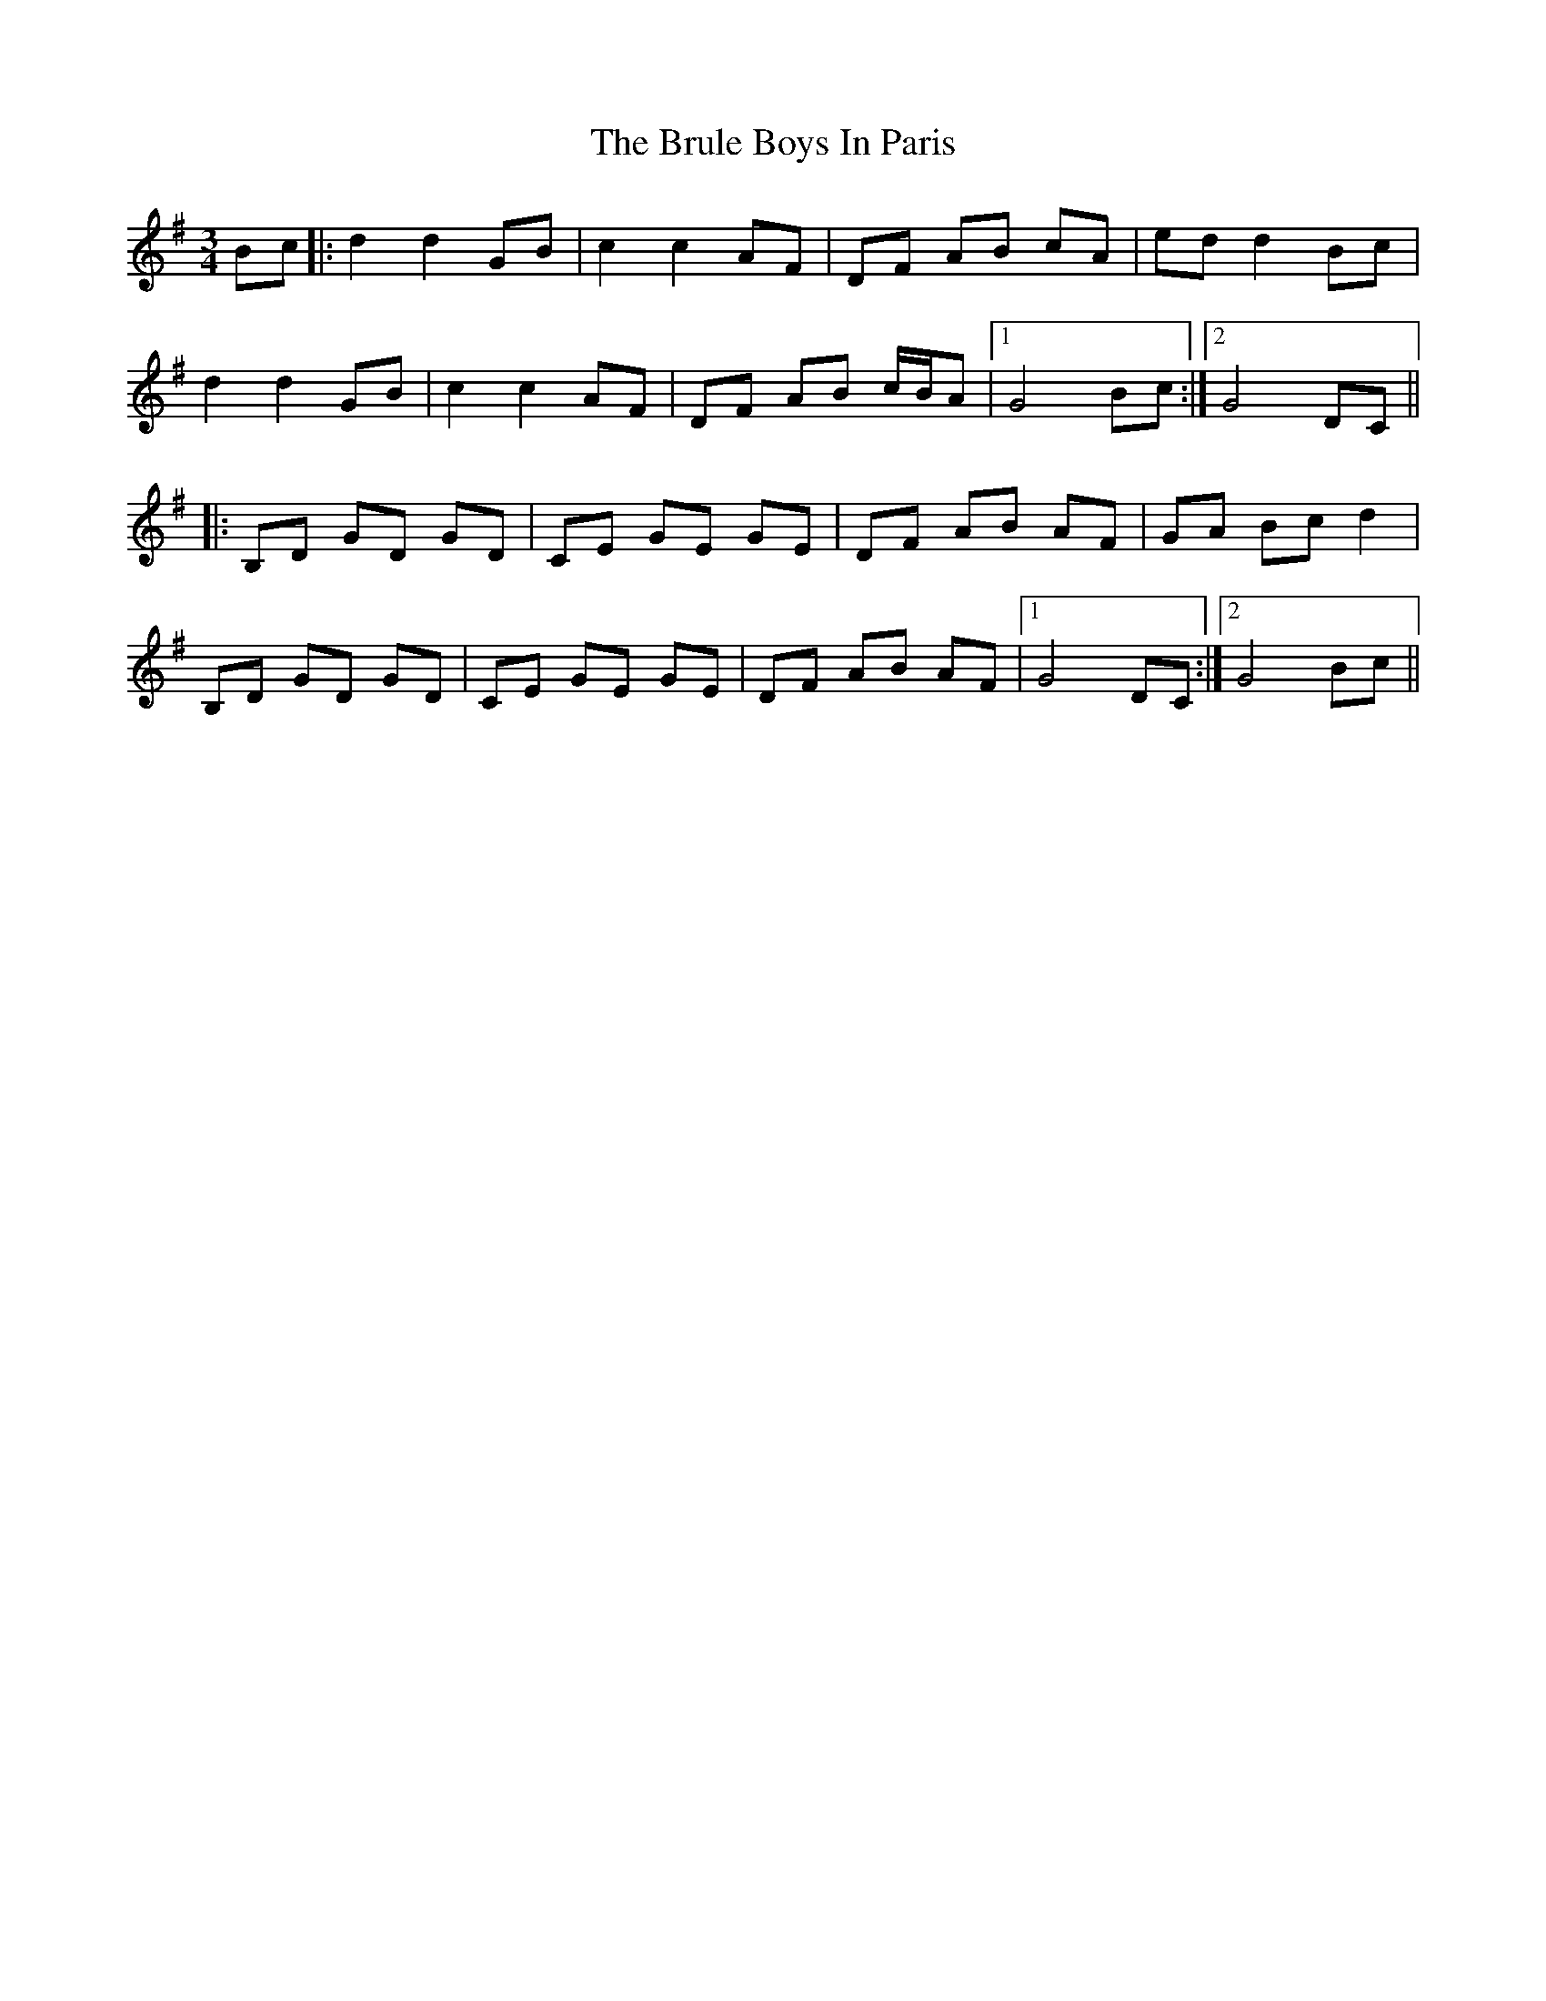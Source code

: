 X: 5329
T: Brule Boys In Paris, The
R: mazurka
M: 3/4
K: Gmajor
Bc|:d2 d2 GB|c2 c2 AF|DF AB cA|ed d2 Bc|
d2 d2 GB|c2 c2 AF|DF AB c/B/A|1 G4 Bc:|2 G4 DC||
|:B,D GD GD|CE GE GE|DF AB AF|GA Bc d2|
B,D GD GD|CE GE GE|DF AB AF|1 G4 DC:|2 G4 Bc||

